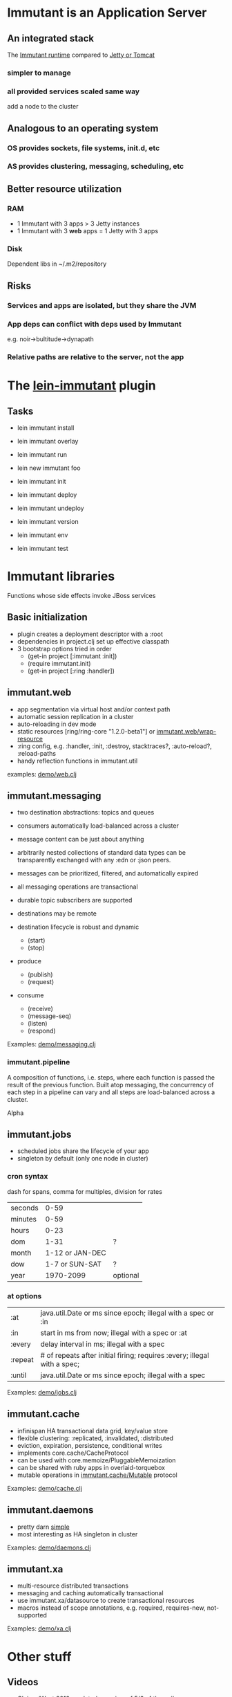 
* Immutant is an Application Server

** An integrated stack
   
   The [[file:images/immutant-runtime.png][Immutant runtime]] compared to [[file:images/tomcat-runtime.png][Jetty or Tomcat]]

*** simpler to manage
*** all provided services scaled same way
    add a node to the cluster

** Analogous to an operating system

*** OS provides sockets, file systems, init.d, etc
*** AS provides clustering, messaging, scheduling, etc

** Better resource utilization
*** RAM
    - 1 Immutant with 3 apps > 3 Jetty instances
    - 1 Immutant with 3 *web* apps = 1 Jetty with 3 apps
*** Disk
    Dependent libs in ~/.m2/repository

** Risks

*** Services and apps are isolated, but they share the JVM
*** App deps can conflict with deps used by Immutant
    e.g. noir->bultitude->dynapath

*** Relative paths are relative to the server, not the app


* The [[https://github.com/immutant/lein-immutant][lein-immutant]] plugin
  
** Tasks

   - lein immutant install
   - lein immutant overlay

   - lein immutant run

   - lein new immutant foo
   - lein immutant init

   - lein immutant deploy
   - lein immutant undeploy

   - lein immutant version
   - lein immutant env

   - lein immutant test


* Immutant libraries
  
  Functions whose side effects invoke JBoss services

** Basic initialization

   - plugin creates a deployment descriptor with a :root
   - dependencies in project.clj set up effective classpath
   - 3 bootstrap options tried in order
     * (get-in project [:immutant :init])
     * (require immutant.init)
     * (get-in project [:ring :handler])

** immutant.web 

   - app segmentation via virtual host and/or context path
   - automatic session replication in a cluster
   - auto-reloading in dev mode
   - static resources [ring/ring-core "1.2.0-beta1"] or [[http://immutant.org/builds/LATEST/html-docs/apidoc/immutant.web.html#var-wrap-resource][immutant.web/wrap-resource]]
   - :ring config, e.g. :handler, :init, :destroy,
     stacktraces?, :auto-reload?, :reload-paths
   - handy reflection functions in immutant.util

   examples: [[file:~/src/apps/demo/src/demo/web.clj::(ns%20demo.web][demo/web.clj]]

** immutant.messaging
   
   - two destination abstractions: topics and queues
   - consumers automatically load-balanced across a cluster
   - message content can be just about anything
   - arbitrarily nested collections of standard data types can be
     transparently exchanged with any :edn or :json peers.
   - messages can be prioritized, filtered, and automatically expired
   - all messaging operations are transactional 
   - durable topic subscribers are supported
   - destinations may be remote

   - destination lifecycle is robust and dynamic
     * (start)
     * (stop)

   - produce 
     * (publish)
     * (request)
   - consume
     * (receive)
     * (message-seq)
     * (listen)
     * (respond)

   Examples: [[file:~/src/apps/demo/src/demo/messaging.clj::(ns%20demo.messaging][demo/messaging.clj]]

*** immutant.pipeline

    A composition of functions, i.e. steps, where each function is
    passed the result of the previous function. Built atop messaging,
    the concurrency of each step in a pipeline can vary and all steps
    are load-balanced across a cluster.

    Alpha

** immutant.jobs 

   - scheduled jobs share the lifecycle of your app
   - singleton by default (only one node in cluster)

*** cron syntax

    dash for spans, comma for multiples, division for rates

    | seconds |            0-59 |          |
    | minutes |            0-59 |          |
    | hours   |            0-23 |          |
    | dom     |            1-31 | ?        |
    | month   | 1-12 or JAN-DEC |          |
    | dow     |  1-7 or SUN-SAT | ?        |
    | year    |       1970-2099 | optional |

*** at options

    | :at     | java.util.Date or ms since epoch; illegal with a spec or :in             |
    | :in     | start in ms from now; illegal with a spec or :at                         |
    | :every  | delay interval in ms; illegal with a spec                                |
    | :repeat | # of repeats after initial firing; requires :every; illegal with a spec; |
    | :until  | java.util.Date or ms since epoch; illegal with a spec                    |

    Examples: [[file:../src/demo/jobs.clj::(ns%20demo.jobs][demo/jobs.clj]]

** immutant.cache
   
   - infinispan HA transactional data grid, key/value store
   - flexible clustering: :replicated, :invalidated, :distributed
   - eviction, expiration, persistence, conditional writes
   - implements core.cache/CacheProtocol
   - can be used with core.memoize/PluggableMemoization
   - can be shared with ruby apps in overlaid-torquebox
   - mutable operations in [[http://immutant.org/builds/LATEST/html-docs/apidoc/immutant.cache.html#var-Mutable][immutant.cache/Mutable]] protocol

   Examples: [[file:../src/demo/cache.clj::(ns%20demo.cache][demo/cache.clj]]

** immutant.daemons
   
   - pretty darn [[http://immutant.org/builds/LATEST/html-docs/apidoc/immutant.daemons.html#var-Daemon][simple]]
   - most interesting as HA singleton in cluster

   Examples: [[file:../src/demo/daemons.clj::(ns%20demo.daemons][demo/daemons.clj]]

** immutant.xa

   - multi-resource distributed transactions
   - messaging and caching automatically transactional
   - use immutant.xa/datasource to create transactional resources
   - macros instead of scope annotations, e.g. required, requires-new, not-supported

   Examples: [[file:../src/demo/xa.clj::(ns%20demo.xa][demo/xa.clj]]


* Other stuff
** Videos
   - [[http://www.infoq.com/presentations/Introducing-Immutant][Clojure/West 2012]] -- a dated overview of 5/6 of the api's
   - [[http://www.youtube.com/watch?v%3DP9tfxdcpkCc][Clojure/Conj 2012]] -- building a non-trivial app with an Immutant REPL
   - [[http://www.youtube.com/watch?v%3DKqdY0wz_Rb0][Overlay Screencast]] -- overlay TorqueBox to share messaging/caching 
** Overlay

   checkout the [[http://immutant.org/news/2013/03/07/overlay-screencast/][screencast]] 

** Clustering

   # If multicast is enabled
   $ lein immutant run --clustered

   # If multicast is disabled, there will be XML dragons to tame

   # Simulate locally with port offset
   $ lein immutant run --clustered -Djboss.node.name=one -Djboss.server.data.dir=/tmp/one
   $ lein immutant run --clustered -Djboss.node.name=two -Djboss.server.data.dir=/tmp/two -Djboss.socket.binding.port-offset=100

   # ...or IP aliases
   $ sudo ifconfig en1 inet 192.168.6.201/32 alias
   $ lein immutant run --clustered -b 192.168.6.201 -Djboss.node.name=one -Djboss.server.data.dir=/tmp/one

** OpenShift

   checkout the [[https://github.com/openshift-quickstart/immutant-quickstart][quickstart]]

   should be a good example of working ec2 multicast-less clustering

** In-container testing

   Provided by the [[https://github.com/immutant/fntest][fntest]] library

     $ lein immutant test

** Web sockets COMING SOON (eventually... we hope)



